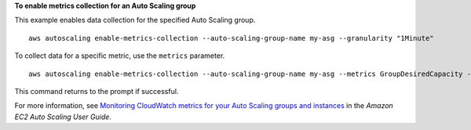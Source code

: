**To enable metrics collection for an Auto Scaling group**

This example enables data collection for the specified Auto Scaling group. ::

    aws autoscaling enable-metrics-collection --auto-scaling-group-name my-asg --granularity "1Minute"

To collect data for a specific metric, use the ``metrics`` parameter. ::

    aws autoscaling enable-metrics-collection --auto-scaling-group-name my-asg --metrics GroupDesiredCapacity --granularity "1Minute"

This command returns to the prompt if successful.

For more information, see `Monitoring CloudWatch metrics for your Auto Scaling groups and instances`_ in the *Amazon EC2 Auto Scaling User Guide*.

.. _`Monitoring CloudWatch metrics for your Auto Scaling groups and instances`: https://docs.aws.amazon.com/autoscaling/ec2/userguide/as-instance-monitoring.html
